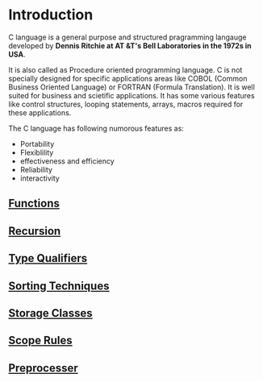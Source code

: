 * Introduction
C language is a general purpose and structured pragramming langauge developed
by *Dennis Ritchie at AT &T's Bell Laboratories in the 1972s in USA*.

It is also called as Procedure oriented programming language. C is not
specially designed for specific applications areas like COBOL (Common Business
Oriented Language) or FORTRAN (Formula Translation). It is well suited for
business and scietific applications. It has some various features like control
structures, looping statements, arrays, macros required for these applications.

The C language has following numorous features as: 
 - Portability
 - Flexiblility
 - effectiveness and efficiency
 - Reliability
 - interactivity

** [[https://github.com/kraghupathi/programming-languages/blob/master/c/functions-c.org][Functions]]
** [[https://github.com/kraghupathi/programming-languages/blob/master/c/recursion.org][Recursion]]
** [[https://github.com/kraghupathi/programming-languages/blob/master/c/type-qualifiers.org][Type Qualifiers]]
** [[https://github.com/kraghupathi/programming-languages/blob/master/c/sorting-techniques.org][Sorting Techniques]]
** [[https://github.com/kraghupathi/programming-languages/blob/master/c/storage-classes.org][Storage Classes]]
** [[https://github.com/kraghupathi/programming-languages/blob/master/c/scope-rules.org][Scope Rules]]
** [[https://github.com/kraghupathi/programming-languages/blob/master/c/preprocessor.org][Preprocesser]]
